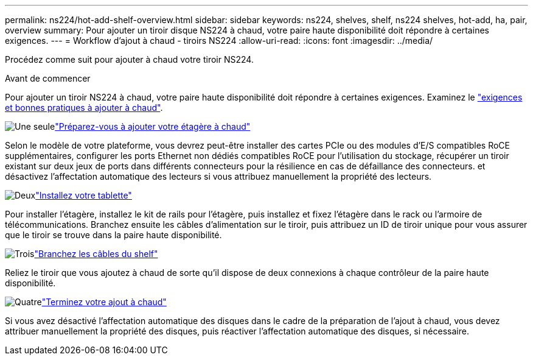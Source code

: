 ---
permalink: ns224/hot-add-shelf-overview.html 
sidebar: sidebar 
keywords: ns224, shelves, shelf, ns224 shelves, hot-add, ha, pair, overview 
summary: Pour ajouter un tiroir disque NS224 à chaud, votre paire haute disponibilité doit répondre à certaines exigences. 
---
= Workflow d'ajout à chaud - tiroirs NS224
:allow-uri-read: 
:icons: font
:imagesdir: ../media/


[role="lead"]
Procédez comme suit pour ajouter à chaud votre tiroir NS224.

.Avant de commencer
Pour ajouter un tiroir NS224 à chaud, votre paire haute disponibilité doit répondre à certaines exigences. Examinez le link:requirements-hot-add-shelf.html["exigences et bonnes pratiques à ajouter à chaud"].

.image:https://raw.githubusercontent.com/NetAppDocs/common/main/media/number-1.png["Une seule"]link:prepare-hot-add-shelf.html["Préparez-vous à ajouter votre étagère à chaud"]
[role="quick-margin-para"]
Selon le modèle de votre plateforme, vous devrez peut-être installer des cartes PCIe ou des modules d'E/S compatibles RoCE supplémentaires, configurer les ports Ethernet non dédiés compatibles RoCE pour l'utilisation du stockage, récupérer un tiroir existant sur deux jeux de ports dans différents connecteurs pour la résilience en cas de défaillance des connecteurs. et désactivez l'affectation automatique des lecteurs si vous attribuez manuellement la propriété des lecteurs.

.image:https://raw.githubusercontent.com/NetAppDocs/common/main/media/number-2.png["Deux"]link:install-hot-add-shelf.html["Installez votre tablette"]
[role="quick-margin-para"]
Pour installer l'étagère, installez le kit de rails pour l'étagère, puis installez et fixez l'étagère dans le rack ou l'armoire de télécommunications. Branchez ensuite les câbles d'alimentation sur le tiroir, puis attribuez un ID de tiroir unique pour vous assurer que le tiroir se trouve dans la paire haute disponibilité.

.image:https://raw.githubusercontent.com/NetAppDocs/common/main/media/number-3.png["Trois"]link:cable-overview-hot-add-shelf.html["Branchez les câbles du shelf"]
[role="quick-margin-para"]
Reliez le tiroir que vous ajoutez à chaud de sorte qu'il dispose de deux connexions à chaque contrôleur de la paire haute disponibilité.

.image:https://raw.githubusercontent.com/NetAppDocs/common/main/media/number-4.png["Quatre"]link:complete-hot-add-shelf.html["Terminez votre ajout à chaud"]
[role="quick-margin-para"]
Si vous avez désactivé l'affectation automatique des disques dans le cadre de la préparation de l'ajout à chaud, vous devez attribuer manuellement la propriété des disques, puis réactiver l'affectation automatique des disques, si nécessaire.
